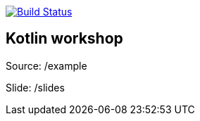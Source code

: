 image:https://travis-ci.org/Zomzog/kotlin-workshop.svg?branch=master["Build Status", link="https://travis-ci.org/Zomzog/kotlin-workshop"]

== Kotlin workshop

Source: /example

Slide: /slides
